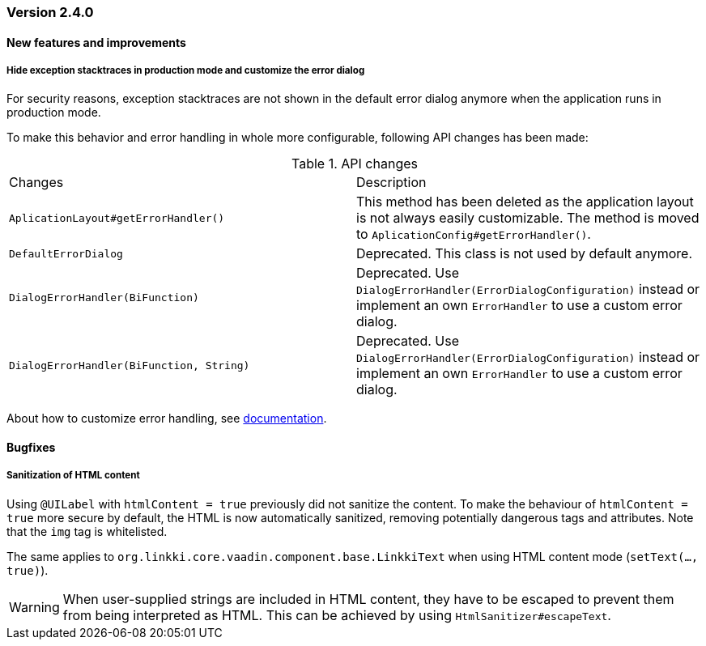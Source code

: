 :jbake-type: referenced
:jbake-status: referenced
:jbake-order: 0

// NO :source-dir: HERE, BECAUSE N&N NEEDS TO SHOW CODE AT IT'S TIME OF ORIGIN, NOT LINK TO CURRENT CODE
:images-folder-name: 01_releasenotes

=== Version 2.4.0

==== New features and improvements

[role="api-change"]
===== Hide exception stacktraces in production mode and customize the error dialog
////
https://jira.faktorzehn.de/browse/LIN-2729
////
For security reasons, exception stacktraces are not shown in the default error dialog anymore when the application runs in production mode.

To make this behavior and error handling in whole more configurable, following API changes has been made:

.API changes
[cols="a,a"]
|=== 
| Changes | Description
| `AplicationLayout#getErrorHandler()` a| This method has been deleted as the application layout is not always easily customizable. The method is moved to `AplicationConfig#getErrorHandler()`.
| `DefaultErrorDialog` a| Deprecated.  This class is not used by default anymore.
| `DialogErrorHandler(BiFunction)` a| Deprecated. Use `DialogErrorHandler(ErrorDialogConfiguration)` instead or implement an own `ErrorHandler` to use a custom error dialog.
| `DialogErrorHandler(BiFunction, String)` a| Deprecated. Use `DialogErrorHandler(ErrorDialogConfiguration)` instead or implement an own `ErrorHandler` to use a custom error dialog.
|===

About how to customize error handling, see <<error-handler, documentation>>.

==== Bugfixes

// https://jira.faktorzehn.de/browse/LIN-3319
===== Sanitization of HTML content

Using `@UILabel` with `htmlContent = true` previously did not sanitize the content. To make the behaviour of `htmlContent = true` more secure by default, the HTML is now automatically sanitized, removing potentially dangerous tags and attributes. Note that the `img` tag is whitelisted.

The same applies to `org.linkki.core.vaadin.component.base.LinkkiText` when using HTML content mode (`setText(..., true)`).

[WARNING]
==== 
When user-supplied strings are included in HTML content, they have to be escaped to prevent them from being interpreted as HTML. This can be achieved by using `HtmlSanitizer#escapeText`.
====
